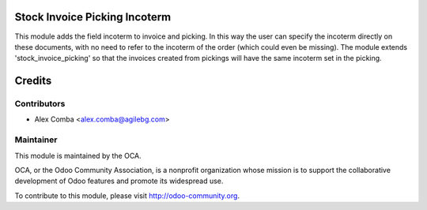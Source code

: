 .. image:: https://img.shields.io/badge/licence-AGPL--3-blue.svg
    :alt: License: AGPL-3

Stock Invoice Picking Incoterm
==============================

This module adds the field incoterm to invoice and picking. In this way the
user can specify the incoterm directly on these documents, with no need to
refer to the incoterm of the order (which could even be missing).
The module extends 'stock_invoice_picking' so that the invoices created
from pickings will have the same incoterm set in the picking.

Credits
=======

Contributors
------------

* Alex Comba <alex.comba@agilebg.com>

Maintainer
----------

.. image:: http://odoo-community.org/logo.png
   :alt: Odoo Community Association
   :target: http://odoo-community.org

This module is maintained by the OCA.

OCA, or the Odoo Community Association, is a nonprofit organization whose
mission is to support the collaborative development of Odoo features and
promote its widespread use.

To contribute to this module, please visit http://odoo-community.org.

